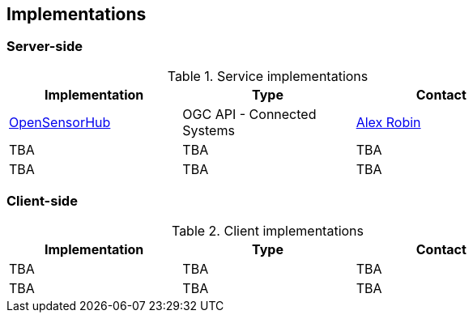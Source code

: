 == Implementations

=== Server-side

[#table_implementation,reftext='{table-caption} {counter:table-num}']
.Service implementations
[cols=",,",width="75%",options="header",align="center"]
|===
|Implementation | Type | Contact

| https://opensensorhub.org/[OpenSensorHub]
| OGC API - Connected Systems
| https://github.com/alexrobin[Alex Robin]

| TBA
| TBA
| TBA

| TBA
| TBA
| TBA
|===


=== Client-side

[#table_implementation,reftext='{table-caption} {counter:table-num}']
.Client implementations
[cols=",,",width="75%",options="header",align="center"]
|===
|Implementation | Type | Contact

| TBA
| TBA
| TBA

| TBA
| TBA
| TBA
|===
